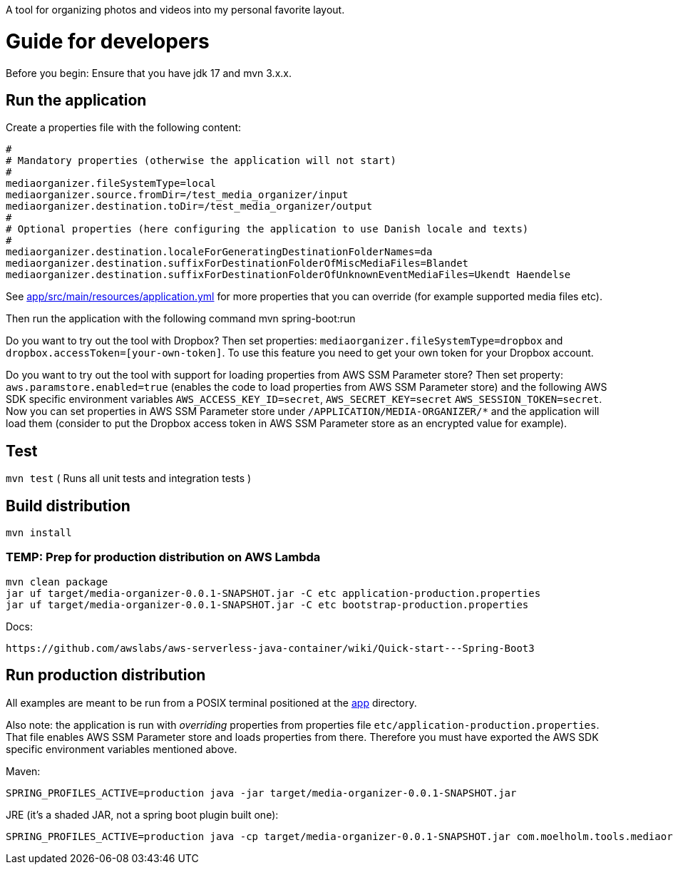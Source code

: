A tool for organizing photos and videos into my personal favorite layout.

= Guide for developers
Before you begin: Ensure that you have jdk 17 and mvn 3.x.x.

== Run the application
Create a properties file with the following content:

    #
    # Mandatory properties (otherwise the application will not start)
    #
    mediaorganizer.fileSystemType=local
    mediaorganizer.source.fromDir=/test_media_organizer/input
    mediaorganizer.destination.toDir=/test_media_organizer/output
    #
    # Optional properties (here configuring the application to use Danish locale and texts)
    #
    mediaorganizer.destination.localeForGeneratingDestinationFolderNames=da
    mediaorganizer.destination.suffixForDestinationFolderOfMiscMediaFiles=Blandet
    mediaorganizer.destination.suffixForDestinationFolderOfUnknownEventMediaFiles=Ukendt Haendelse

See link:app/src/main/resources/application.yml[] for more properties that you can override (for example supported media files etc).

Then run the application with the following command
    mvn spring-boot:run

Do you want to try out the tool with Dropbox? Then set properties: `mediaorganizer.fileSystemType=dropbox` and `dropbox.accessToken=[your-own-token]`. To use this feature you need to get your own token for your Dropbox account.

Do you want to try out the tool with support for loading properties from AWS SSM Parameter store? Then set property:
`aws.paramstore.enabled=true` (enables the code to load properties from AWS SSM Parameter store) and the following
AWS SDK specific environment variables `AWS_ACCESS_KEY_ID=secret`, `AWS_SECRET_KEY=secret` `AWS_SESSION_TOKEN=secret`.
Now you can set properties in AWS SSM Parameter store under `/APPLICATION/MEDIA-ORGANIZER/*` and the application will
load them (consider to put the Dropbox access token in AWS SSM Parameter store as an encrypted value for example).

== Test
`mvn test`
( Runs all unit tests and integration tests )

== Build distribution
`mvn install`

=== TEMP: Prep for production distribution on AWS Lambda

    mvn clean package
    jar uf target/media-organizer-0.0.1-SNAPSHOT.jar -C etc application-production.properties
    jar uf target/media-organizer-0.0.1-SNAPSHOT.jar -C etc bootstrap-production.properties

Docs:

    https://github.com/awslabs/aws-serverless-java-container/wiki/Quick-start---Spring-Boot3

== Run production distribution
All examples are meant to be run from a POSIX terminal positioned at the link:app[] directory.

Also note: the application is run with _overriding_ properties from properties file `etc/application-production.properties`. That
file enables AWS SSM Parameter store and loads properties from there. Therefore you must have exported the AWS SDK specific environment variables
mentioned above.

Maven:

    SPRING_PROFILES_ACTIVE=production java -jar target/media-organizer-0.0.1-SNAPSHOT.jar

JRE (it's a shaded JAR, not a spring boot plugin built one):

    SPRING_PROFILES_ACTIVE=production java -cp target/media-organizer-0.0.1-SNAPSHOT.jar com.moelholm.tools.mediaorganizer.Main
